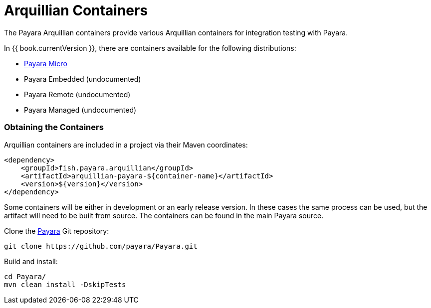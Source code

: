 = Arquillian Containers

The Payara Arquillian containers provide various Arquillian containers for integration testing with Payara.

In {{ book.currentVersion }}, there are containers available for the following distributions:

* link:payara-micro.adoc[Payara Micro]
* Payara Embedded (undocumented)
* Payara Remote (undocumented)
* Payara Managed (undocumented)

=== Obtaining the Containers

Arquillian containers are included in a project via their Maven coordinates:

[source,XML]
----
<dependency>
    <groupId>fish.payara.arquillian</groupId>
    <artifactId>arquillian-payara-${container-name}</artifactId>
    <version>${version}</version>
</dependency>
----

Some containers will be either in development or an early release version. In these cases
the same process can be used, but the artifact will need to be built from source.
The containers can be found in the main Payara source.

Clone the link:https://github.com/payara/Payara[Payara] Git repository:

----
git clone https://github.com/payara/Payara.git
----

Build and install:

----
cd Payara/
mvn clean install -DskipTests
----
